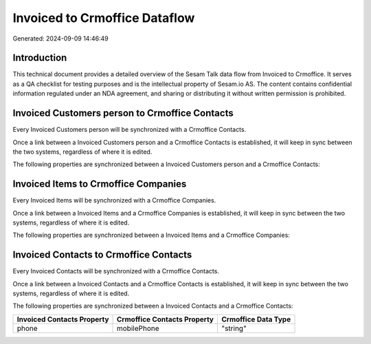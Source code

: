 ==============================
Invoiced to Crmoffice Dataflow
==============================

Generated: 2024-09-09 14:46:49

Introduction
------------

This technical document provides a detailed overview of the Sesam Talk data flow from Invoiced to Crmoffice. It serves as a QA checklist for testing purposes and is the intellectual property of Sesam.io AS. The content contains confidential information regulated under an NDA agreement, and sharing or distributing it without written permission is prohibited.

Invoiced Customers person to Crmoffice Contacts
-----------------------------------------------
Every Invoiced Customers person will be synchronized with a Crmoffice Contacts.

Once a link between a Invoiced Customers person and a Crmoffice Contacts is established, it will keep in sync between the two systems, regardless of where it is edited.

The following properties are synchronized between a Invoiced Customers person and a Crmoffice Contacts:

.. list-table::
   :header-rows: 1

   * - Invoiced Customers person Property
     - Crmoffice Contacts Property
     - Crmoffice Data Type


Invoiced Items to Crmoffice Companies
-------------------------------------
Every Invoiced Items will be synchronized with a Crmoffice Companies.

Once a link between a Invoiced Items and a Crmoffice Companies is established, it will keep in sync between the two systems, regardless of where it is edited.

The following properties are synchronized between a Invoiced Items and a Crmoffice Companies:

.. list-table::
   :header-rows: 1

   * - Invoiced Items Property
     - Crmoffice Companies Property
     - Crmoffice Data Type


Invoiced Contacts to Crmoffice Contacts
---------------------------------------
Every Invoiced Contacts will be synchronized with a Crmoffice Contacts.

Once a link between a Invoiced Contacts and a Crmoffice Contacts is established, it will keep in sync between the two systems, regardless of where it is edited.

The following properties are synchronized between a Invoiced Contacts and a Crmoffice Contacts:

.. list-table::
   :header-rows: 1

   * - Invoiced Contacts Property
     - Crmoffice Contacts Property
     - Crmoffice Data Type
   * - phone
     - mobilePhone
     - "string"

